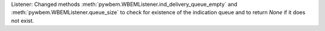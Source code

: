 Listener: Changed methods :meth:`pywbem.WBEMListener.ind_delivery_queue_empty`
and :meth:`pywbem.WBEMListener.queue_size` to check for existence of the
indication queue and to return `None` if it does not exist.
